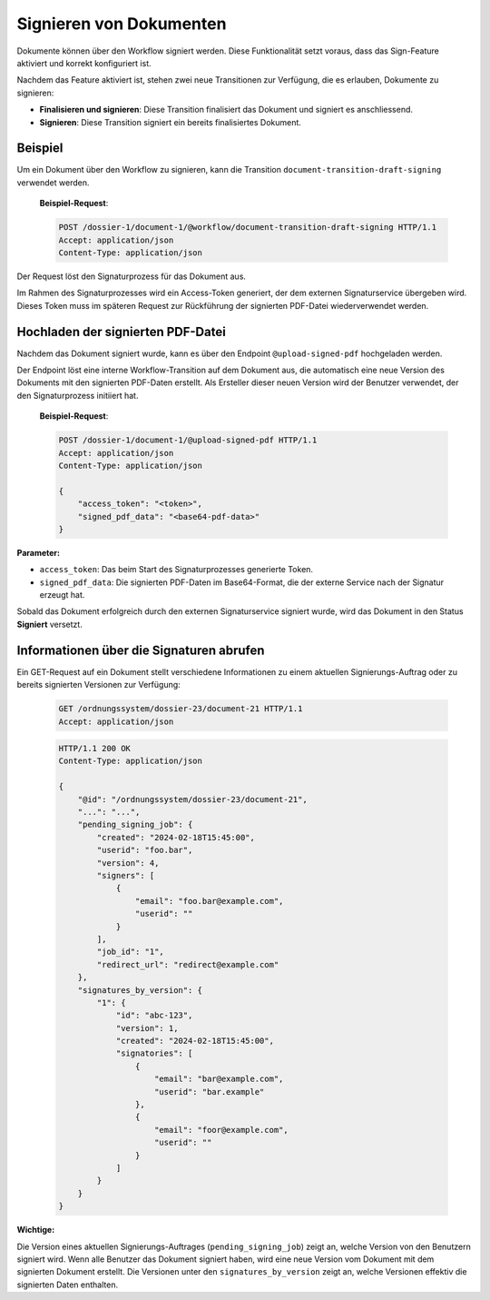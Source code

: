 Signieren von Dokumenten
========================

Dokumente können über den Workflow signiert werden. Diese Funktionalität setzt voraus, dass das Sign-Feature aktiviert und korrekt konfiguriert ist.

Nachdem das Feature aktiviert ist, stehen zwei neue Transitionen zur Verfügung, die es erlauben, Dokumente zu signieren:

- **Finalisieren und signieren**: Diese Transition finalisiert das Dokument und signiert es anschliessend.
- **Signieren**: Diese Transition signiert ein bereits finalisiertes Dokument.

Beispiel
--------

Um ein Dokument über den Workflow zu signieren, kann die Transition ``document-transition-draft-signing`` verwendet werden.

   **Beispiel-Request**:

   .. sourcecode:: http

       POST /dossier-1/document-1/@workflow/document-transition-draft-signing HTTP/1.1
       Accept: application/json
       Content-Type: application/json

Der Request löst den Signaturprozess für das Dokument aus.

Im Rahmen des Signaturprozesses wird ein Access-Token generiert, der dem externen Signaturservice übergeben wird. Dieses Token muss im späteren Request zur Rückführung der signierten PDF-Datei wiederverwendet werden.

Hochladen der signierten PDF-Datei
----------------------------------

Nachdem das Dokument signiert wurde, kann es über den Endpoint ``@upload-signed-pdf`` hochgeladen werden.

Der Endpoint löst eine interne Workflow-Transition auf dem Dokument aus, die automatisch eine neue Version des Dokuments mit den signierten PDF-Daten erstellt. Als Ersteller dieser neuen Version wird der Benutzer verwendet, der den Signaturprozess initiiert hat.

   **Beispiel-Request**:

   .. sourcecode:: http

       POST /dossier-1/document-1/@upload-signed-pdf HTTP/1.1
       Accept: application/json
       Content-Type: application/json

       {
           "access_token": "<token>",
           "signed_pdf_data": "<base64-pdf-data>"
       }

**Parameter:**

- ``access_token``: Das beim Start des Signaturprozesses generierte Token.
- ``signed_pdf_data``: Die signierten PDF-Daten im Base64-Format, die der externe Service nach der Signatur erzeugt hat.

Sobald das Dokument erfolgreich durch den externen Signaturservice signiert wurde, wird das Dokument in den Status **Signiert** versetzt.

Informationen über die Signaturen abrufen
-----------------------------------------
Ein GET-Request auf ein Dokument stellt verschiedene Informationen zu einem aktuellen Signierungs-Auftrag oder zu bereits signierten Versionen zur Verfügung:

  .. sourcecode:: http

    GET /ordnungssystem/dossier-23/document-21 HTTP/1.1
    Accept: application/json

  .. sourcecode:: http

    HTTP/1.1 200 OK
    Content-Type: application/json

    {
        "@id": "/ordnungssystem/dossier-23/document-21",
        "...": "...",
        "pending_signing_job": {
            "created": "2024-02-18T15:45:00",
            "userid": "foo.bar",
            "version": 4,
            "signers": [
                {
                    "email": "foo.bar@example.com",
                    "userid": ""
                }
            ],
            "job_id": "1",
            "redirect_url": "redirect@example.com"
        },
        "signatures_by_version": {
            "1": {
                "id": "abc-123",
                "version": 1,
                "created": "2024-02-18T15:45:00",
                "signatories": [
                    {
                        "email": "bar@example.com",
                        "userid": "bar.example"
                    },
                    {
                        "email": "foor@example.com",
                        "userid": ""
                    }
                ]
            }
        }
    }

**Wichtige:**

Die Version eines aktuellen Signierungs-Auftrages (``pending_signing_job``) zeigt an, welche Version von den Benutzern signiert wird.
Wenn alle Benutzer das Dokument signiert haben, wird eine neue Version vom Dokument mit dem signierten Dokument erstellt.
Die Versionen unter den ``signatures_by_version`` zeigt an, welche Versionen effektiv die signierten Daten enthalten.
